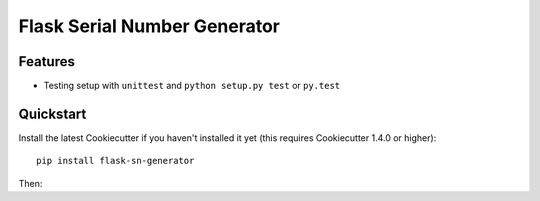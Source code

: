=============================
Flask Serial Number Generator
=============================

Features
--------

* Testing setup with ``unittest`` and ``python setup.py test`` or ``py.test``

Quickstart
----------

Install the latest Cookiecutter if you haven't installed it yet (this requires
Cookiecutter 1.4.0 or higher)::

    pip install flask-sn-generator


Then:


